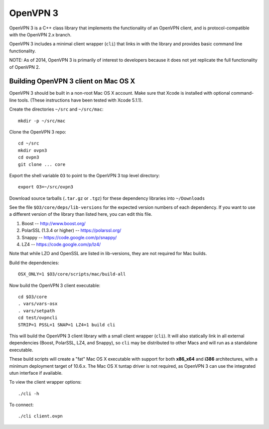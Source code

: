 OpenVPN 3
=========

OpenVPN 3 is a C++ class library that implements the functionality
of an OpenVPN client, and is protocol-compatible with the OpenVPN
2.x branch.

OpenVPN 3 includes a minimal client wrapper (``cli``) that links in with
the library and provides basic command line functionality.

NOTE: As of 2014, OpenVPN 3 is primarily of interest to developers
because it does not yet replicate the full functionality of OpenVPN 2.

Building OpenVPN 3 client on Mac OS X
-------------------------------------

OpenVPN 3 should be built in a non-root Mac OS X account.
Make sure that Xcode is installed with optional command-line tools.
(These instructions have been tested with Xcode 5.1.1).

Create the directories ``~/src`` and ``~/src/mac``::

    mkdir -p ~/src/mac

Clone the OpenVPN 3 repo::

    cd ~/src
    mkdir ovpn3
    cd ovpn3
    git clone ... core

Export the shell variable ``O3`` to point to the OpenVPN 3 top level
directory::

    export O3=~/src/ovpn3

Download source tarballs (``.tar.gz`` or ``.tgz``) for these dependency
libraries into ``~/Downloads``

See the file ``$O3/core/deps/lib-versions`` for the expected
version numbers of each dependency.  If you want to use a different
version of the library than listed here, you can edit this file.

1. Boost -- http://www.boost.org/
2. PolarSSL (1.3.4 or higher) -- https://polarssl.org/
3. Snappy -- https://code.google.com/p/snappy/
4. LZ4 -- https://code.google.com/p/lz4/

Note that while LZO and OpenSSL are listed in lib-versions, they are
not required for Mac builds.

Build the dependencies::

    OSX_ONLY=1 $O3/core/scripts/mac/build-all

Now build the OpenVPN 3 client executable::

    cd $O3/core
    . vars/vars-osx
    . vars/setpath
    cd test/ovpncli
    STRIP=1 PSSL=1 SNAP=1 LZ4=1 build cli

This will build the OpenVPN 3 client library with a small client
wrapper (``cli``).  It will also statically link in all external
dependencies (Boost, PolarSSL,
LZ4, and Snappy), so ``cli`` may be distributed to other Macs and
will run as a standalone executable.

These build scripts will create a "fat" Mac OS X executable with
support for both **x86_x64** and **i386** architectures, with a minimum
deployment target of 10.6.x.  The Mac OS X tuntap driver is not
required, as OpenVPN 3 can use the integrated utun interface if
available.

To view the client wrapper options::

    ./cli -h

To connect::

    ./cli client.ovpn
